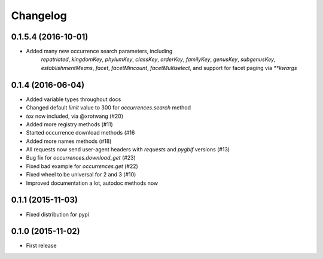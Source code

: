 Changelog
=========

0.1.5.4 (2016-10-01)
--------------------
- Added many new occurrence search parameters, including
	`repatriated`, `kingdomKey`, `phylumKey`, `classKey`,
	`orderKey`, `familyKey`, `genusKey`, `subgenusKey`,
	`establishmentMeans`, `facet`, `facetMincount`,
	`facetMultiselect`, and support for facet paging via
	`**kwargs`

0.1.4 (2016-06-04)
--------------------
- Added variable types throughout docs
- Changed default `limit` value to 300 for `occurrences.search` method
- `tox` now included, via @xrotwang (#20)
- Added more registry methods (#11)
- Started occurrence download methods (#16
- Added more names methods (#18)
- All requests now send user-agent headers with `requests` and `pygbif` versions (#13)
- Bug fix for `occurrences.download_get` (#23)
- Fixed bad example for `occurrences.get` (#22)
- Fixed wheel to be universal for 2 and 3 (#10)
- Improved documentation a lot, autodoc methods now

0.1.1 (2015-11-03)
--------------------
- Fixed distribution for pypi

0.1.0 (2015-11-02)
--------------------
- First release
